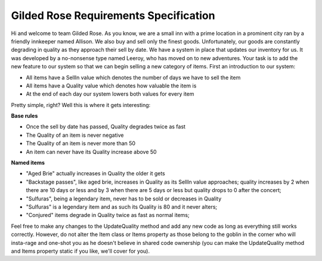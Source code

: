 Gilded Rose Requirements Specification
======================================

Hi and welcome to team Gilded Rose. As you know, we are a small inn with a prime location in a
prominent city ran by a friendly innkeeper named Allison. We also buy and sell only the finest goods.
Unfortunately, our goods are constantly degrading in quality as they approach their sell by date. We
have a system in place that updates our inventory for us. It was developed by a no-nonsense type named
Leeroy, who has moved on to new adventures. Your task is to add the new feature to our system so that
we can begin selling a new category of items. First an introduction to our system:

* All items have a SellIn value which denotes the number of days we have to sell the item
* All items have a Quality value which denotes how valuable the item is
* At the end of each day our system lowers both values for every item

Pretty simple, right? Well this is where it gets interesting:

**Base rules**

* Once the sell by date has passed, Quality degrades twice as fast
* The Quality of an item is never negative
* The Quality of an item is never more than 50
* An item can never have its Quality increase above 50

**Named items**

* "Aged Brie" actually increases in Quality the older it gets
* "Backstage passes", like aged brie, increases in Quality as its SellIn value approaches;
  quality increases by 2 when there are 10 days or less and by 3 when there are 5 days or less but
  quality drops to 0 after the concert;
* "Sulfuras", being a legendary item, never has to be sold or decreases in Quality
* "Sulfuras" is a legendary item and as such its Quality is 80 and it never alters;
* "Conjured" items degrade in Quality twice as fast as normal items;

Feel free to make any changes to the UpdateQuality method and add any new code as long as everything
still works correctly. However, do not alter the Item class or Items property as those belong to the
goblin in the corner who will insta-rage and one-shot you as he doesn't believe in shared code
ownership (you can make the UpdateQuality method and Items property static if you like, we'll cover
for you).

